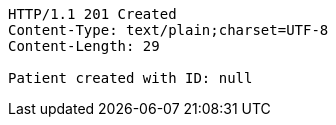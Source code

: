 [source,http,options="nowrap"]
----
HTTP/1.1 201 Created
Content-Type: text/plain;charset=UTF-8
Content-Length: 29

Patient created with ID: null
----